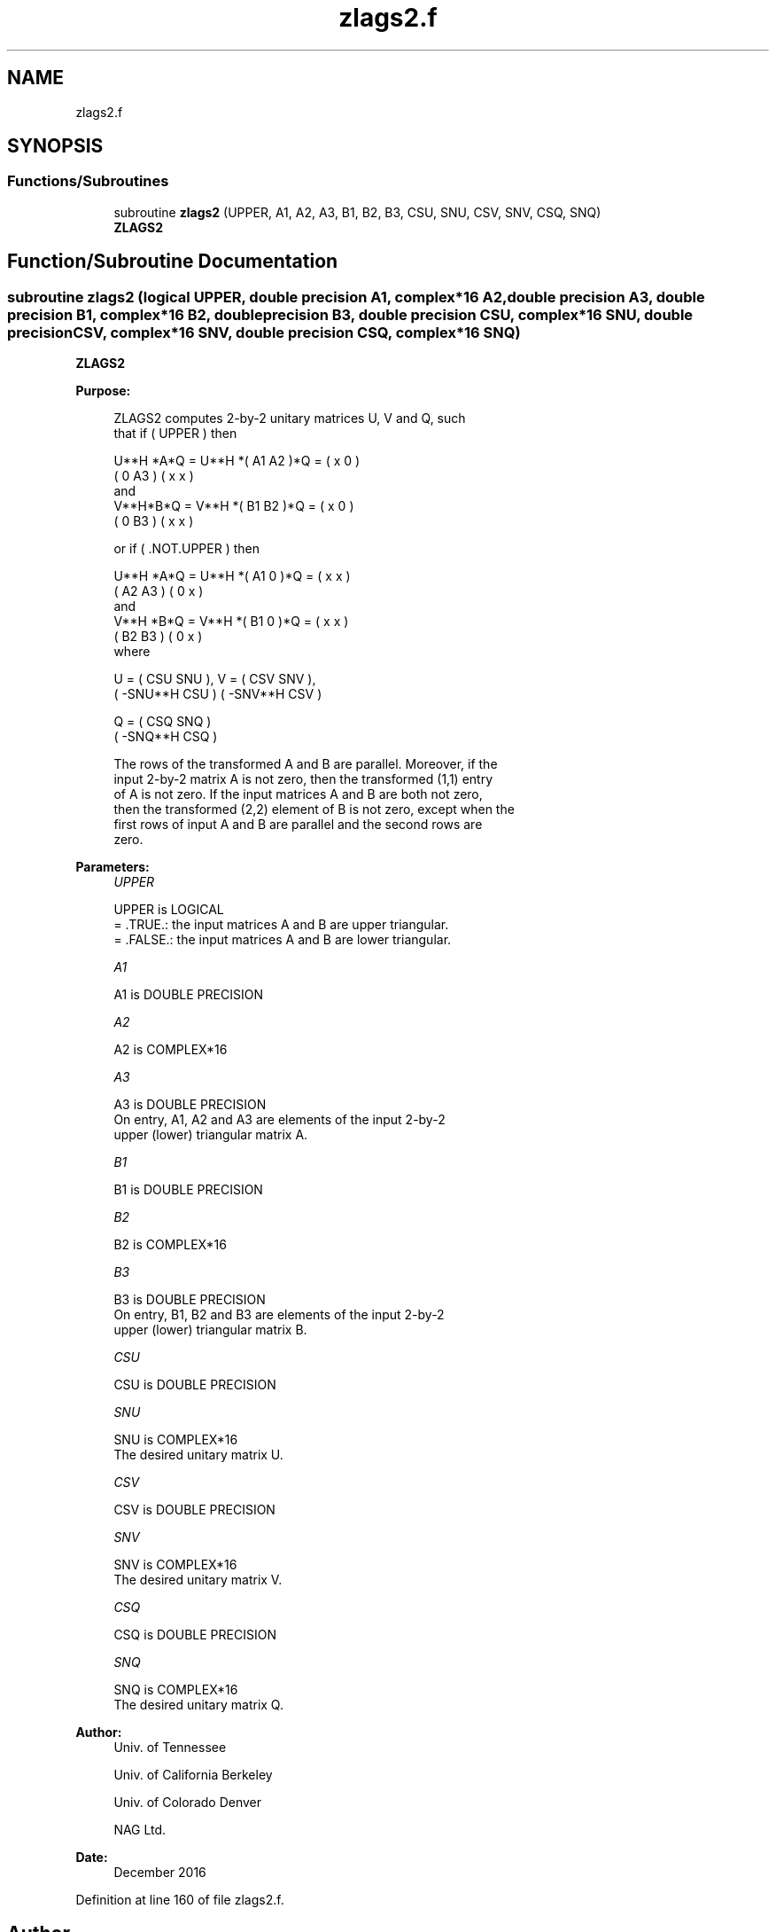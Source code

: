 .TH "zlags2.f" 3 "Tue Nov 14 2017" "Version 3.8.0" "LAPACK" \" -*- nroff -*-
.ad l
.nh
.SH NAME
zlags2.f
.SH SYNOPSIS
.br
.PP
.SS "Functions/Subroutines"

.in +1c
.ti -1c
.RI "subroutine \fBzlags2\fP (UPPER, A1, A2, A3, B1, B2, B3, CSU, SNU, CSV, SNV, CSQ, SNQ)"
.br
.RI "\fBZLAGS2\fP "
.in -1c
.SH "Function/Subroutine Documentation"
.PP 
.SS "subroutine zlags2 (logical UPPER, double precision A1, complex*16 A2, double precision A3, double precision B1, complex*16 B2, double precision B3, double precision CSU, complex*16 SNU, double precision CSV, complex*16 SNV, double precision CSQ, complex*16 SNQ)"

.PP
\fBZLAGS2\fP  
.PP
\fBPurpose: \fP
.RS 4

.PP
.nf
 ZLAGS2 computes 2-by-2 unitary matrices U, V and Q, such
 that if ( UPPER ) then

           U**H *A*Q = U**H *( A1 A2 )*Q = ( x  0  )
                             ( 0  A3 )     ( x  x  )
 and
           V**H*B*Q = V**H *( B1 B2 )*Q = ( x  0  )
                            ( 0  B3 )     ( x  x  )

 or if ( .NOT.UPPER ) then

           U**H *A*Q = U**H *( A1 0  )*Q = ( x  x  )
                             ( A2 A3 )     ( 0  x  )
 and
           V**H *B*Q = V**H *( B1 0  )*Q = ( x  x  )
                             ( B2 B3 )     ( 0  x  )
 where

   U = (   CSU    SNU ), V = (  CSV    SNV ),
       ( -SNU**H  CSU )      ( -SNV**H CSV )

   Q = (   CSQ    SNQ )
       ( -SNQ**H  CSQ )

 The rows of the transformed A and B are parallel. Moreover, if the
 input 2-by-2 matrix A is not zero, then the transformed (1,1) entry
 of A is not zero. If the input matrices A and B are both not zero,
 then the transformed (2,2) element of B is not zero, except when the
 first rows of input A and B are parallel and the second rows are
 zero.
.fi
.PP
 
.RE
.PP
\fBParameters:\fP
.RS 4
\fIUPPER\fP 
.PP
.nf
          UPPER is LOGICAL
          = .TRUE.: the input matrices A and B are upper triangular.
          = .FALSE.: the input matrices A and B are lower triangular.
.fi
.PP
.br
\fIA1\fP 
.PP
.nf
          A1 is DOUBLE PRECISION
.fi
.PP
.br
\fIA2\fP 
.PP
.nf
          A2 is COMPLEX*16
.fi
.PP
.br
\fIA3\fP 
.PP
.nf
          A3 is DOUBLE PRECISION
          On entry, A1, A2 and A3 are elements of the input 2-by-2
          upper (lower) triangular matrix A.
.fi
.PP
.br
\fIB1\fP 
.PP
.nf
          B1 is DOUBLE PRECISION
.fi
.PP
.br
\fIB2\fP 
.PP
.nf
          B2 is COMPLEX*16
.fi
.PP
.br
\fIB3\fP 
.PP
.nf
          B3 is DOUBLE PRECISION
          On entry, B1, B2 and B3 are elements of the input 2-by-2
          upper (lower) triangular matrix B.
.fi
.PP
.br
\fICSU\fP 
.PP
.nf
          CSU is DOUBLE PRECISION
.fi
.PP
.br
\fISNU\fP 
.PP
.nf
          SNU is COMPLEX*16
          The desired unitary matrix U.
.fi
.PP
.br
\fICSV\fP 
.PP
.nf
          CSV is DOUBLE PRECISION
.fi
.PP
.br
\fISNV\fP 
.PP
.nf
          SNV is COMPLEX*16
          The desired unitary matrix V.
.fi
.PP
.br
\fICSQ\fP 
.PP
.nf
          CSQ is DOUBLE PRECISION
.fi
.PP
.br
\fISNQ\fP 
.PP
.nf
          SNQ is COMPLEX*16
          The desired unitary matrix Q.
.fi
.PP
 
.RE
.PP
\fBAuthor:\fP
.RS 4
Univ\&. of Tennessee 
.PP
Univ\&. of California Berkeley 
.PP
Univ\&. of Colorado Denver 
.PP
NAG Ltd\&. 
.RE
.PP
\fBDate:\fP
.RS 4
December 2016 
.RE
.PP

.PP
Definition at line 160 of file zlags2\&.f\&.
.SH "Author"
.PP 
Generated automatically by Doxygen for LAPACK from the source code\&.
